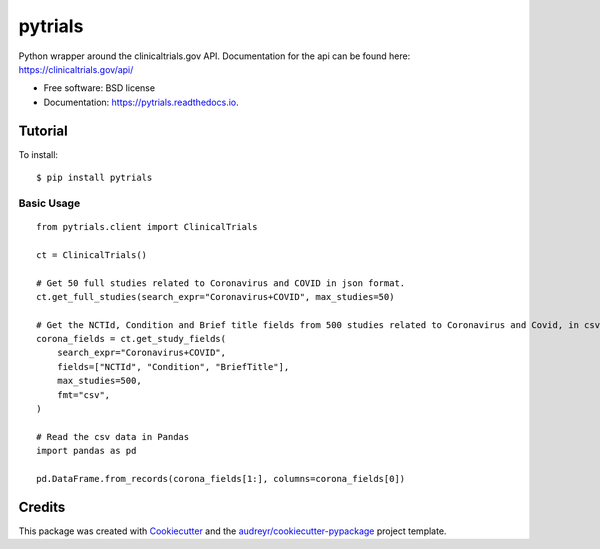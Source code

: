 ========
pytrials
========


.. image:: https://img.shields.io/pypi/v/pytrials.svg
        :target: https://pypi.python.org/pypi/pytrials

.. image:: https://github.com/jvfe/pytrials/workflows/pytest/badge.svg
        :target: https://github.com/jvfe/pytrials/actions

.. image:: https://img.shields.io/pypi/l/pytrials
        :target: https://github.com/jvfe/pytrials/blob/master/LICENSE

.. image:: https://readthedocs.org/projects/pytrials/badge/?version=latest
        :target: https://pytrials.readthedocs.io/en/latest/?badge=latest
        :alt: Documentation Status




Python wrapper around the clinicaltrials.gov API.
Documentation for the api can be found here: https://clinicaltrials.gov/api/


* Free software: BSD license
* Documentation: https://pytrials.readthedocs.io.


Tutorial
--------
To install::

    $ pip install pytrials

Basic Usage
^^^^^^^^^^^
::

    from pytrials.client import ClinicalTrials

    ct = ClinicalTrials()

    # Get 50 full studies related to Coronavirus and COVID in json format.
    ct.get_full_studies(search_expr="Coronavirus+COVID", max_studies=50)

    # Get the NCTId, Condition and Brief title fields from 500 studies related to Coronavirus and Covid, in csv format.
    corona_fields = ct.get_study_fields(
        search_expr="Coronavirus+COVID",
        fields=["NCTId", "Condition", "BriefTitle"],
        max_studies=500,
        fmt="csv",
    )

    # Read the csv data in Pandas
    import pandas as pd

    pd.DataFrame.from_records(corona_fields[1:], columns=corona_fields[0])

Credits
-------

This package was created with Cookiecutter_ and the `audreyr/cookiecutter-pypackage`_ project template.

.. _Cookiecutter: https://github.com/audreyr/cookiecutter
.. _`audreyr/cookiecutter-pypackage`: https://github.com/audreyr/cookiecutter-pypackage
